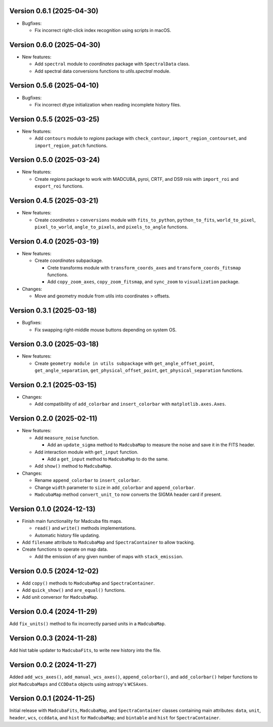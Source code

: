 Version 0.6.1 (2025-04-30)
==========================

- Bugfixes:

  - Fix incorrect right-click index recognition using scripts in macOS.

Version 0.6.0 (2025-04-30)
==========================

- New features:

  - Add ``spectral`` module to `coordinates` package with ``SpectralData``
    class.
  - Add spectral data conversions functions to `utils.spectral` module.

Version 0.5.6 (2025-04-10)
==========================

- Bugfixes:

  - Fix incorrect dtype initialization when reading incomplete history files.

Version 0.5.5 (2025-03-25)
==========================

- New features:

  - Add ``contours`` module to `regions` package with ``check_contour``,
    ``import_region_contourset``, and ``import_region_patch`` functions.

Version 0.5.0 (2025-03-24)
==========================

- New features:

  - Create `regions` package to work with MADCUBA, pyroi, CRTF, and DS9 rois
    with ``import_roi`` and ``export_roi`` functions.

Version 0.4.5 (2025-03-21)
==========================

- New features:

  - Create `coordinates` > ``conversions`` module with ``fits_to_python``,
    ``python_to_fits``, ``world_to_pixel``, ``pixel_to_world``,
    ``angle_to_pixels``, and ``pixels_to_angle`` functions.

Version 0.4.0 (2025-03-19)
==========================

- New features:

  - Create `coordinates` subpackage.
    
    - Crete transforms module with ``transform_coords_axes`` and
      ``transform_coords_fitsmap`` functions.

    - Add ``copy_zoom_axes``, ``copy_zoom_fitsmap``, and ``sync_zoom`` to
      ``visualization`` package.

- Changes:

  - Move and geometry module from utils into coordinates > offsets.

Version 0.3.1 (2025-03-18)
==========================

- Bugfixes:
  
  - Fix swapping right-middle mouse buttons depending on system OS.

Version 0.3.0 (2025-03-18)
==========================

- New features:

  - Create ``geometry module in utils subpackage`` with
    ``get_angle_offset_point``, ``get_angle_separation``,
    ``get_physical_offset_point``, ``get_physical_separation`` functions.

Version 0.2.1 (2025-03-15)
==========================

- Changes:

  - Add compatibility of ``add_colorbar`` and ``insert_colorbar`` with
    ``matplotlib.axes.Axes``.

Version 0.2.0 (2025-02-11)
==========================

- New features:

  - Add ``measure_noise`` function.

    - Add an ``update_sigma`` method to ``MadcubaMap`` to measure the noise and
      save it in the FITS header.

  - Add interaction module with ``get_input`` function.
    
    - Add a ``get_input`` method to ``MadcubaMap`` to do the same.
  
  - Add ``show()`` method to ``MadcubaMap``.

- Changes:

  - Rename ``append_colorbar`` to ``insert_colorbar``.
  - Change ``width`` parameter to ``size`` in ``add_colorbar`` and
    ``append_colorbar``.
  - ``MadcubaMap`` method ``convert_unit_to`` now converts the SIGMA header
    card if present.

Version 0.1.0 (2024-12-13)
==========================

- Finish main functionality for Madcuba fits maps.

  - ``read()`` and ``write()`` methods implementations.
  - Automatic history file updating.

- Add ``filename`` attribute to ``MadcubaMap`` and ``SpectraContainer`` to allow
  tracking.
  
- Create functions to operate on map data.

  - Add the emission of any given number of maps with ``stack_emission``.

Version 0.0.5 (2024-12-02)
==========================

- Add ``copy()`` methods to ``MadcubaMap`` and ``SpectraContainer``.
- Add ``quick_show()`` and ``are_equal()`` functions.
- Add unit conversor for ``MadcubaMap``.

Version 0.0.4 (2024-11-29)
==========================

Add ``fix_units()`` method to fix incorrectly parsed units in a ``MadcubaMap``. 


Version 0.0.3 (2024-11-28)
==========================

Add hist table updater to ``MadcubaFits``, to write new history into the file.


Version 0.0.2 (2024-11-27)
==========================

Added ``add_wcs_axes()``, ``add_manual_wcs_axes()``, ``append_colorbar()``, and
``add_colorbar()`` helper functions to plot ``MadcubaMaps`` and ``CCDData``
objects using astropy's ``WCSAxes``.


Version 0.0.1 (2024-11-25)
==========================

Initial release with ``MadcubaFits``, ``MadcubaMap``, and ``SpectraContainer``
classes containing main attributes: ``data``, ``unit``, ``header``, ``wcs``,
``ccddata``, and ``hist`` for ``MadcubaMap``; and ``bintable`` and ``hist`` for
``SpectraContainer``.
